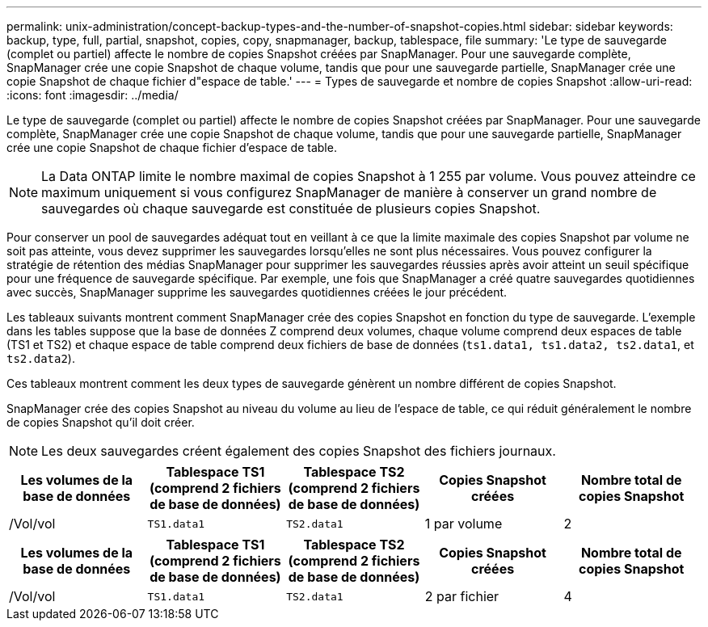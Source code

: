 ---
permalink: unix-administration/concept-backup-types-and-the-number-of-snapshot-copies.html 
sidebar: sidebar 
keywords: backup, type, full, partial, snapshot, copies, copy, snapmanager, backup, tablespace, file 
summary: 'Le type de sauvegarde (complet ou partiel) affecte le nombre de copies Snapshot créées par SnapManager. Pour une sauvegarde complète, SnapManager crée une copie Snapshot de chaque volume, tandis que pour une sauvegarde partielle, SnapManager crée une copie Snapshot de chaque fichier d"espace de table.' 
---
= Types de sauvegarde et nombre de copies Snapshot
:allow-uri-read: 
:icons: font
:imagesdir: ../media/


[role="lead"]
Le type de sauvegarde (complet ou partiel) affecte le nombre de copies Snapshot créées par SnapManager. Pour une sauvegarde complète, SnapManager crée une copie Snapshot de chaque volume, tandis que pour une sauvegarde partielle, SnapManager crée une copie Snapshot de chaque fichier d'espace de table.


NOTE: La Data ONTAP limite le nombre maximal de copies Snapshot à 1 255 par volume. Vous pouvez atteindre ce maximum uniquement si vous configurez SnapManager de manière à conserver un grand nombre de sauvegardes où chaque sauvegarde est constituée de plusieurs copies Snapshot.

Pour conserver un pool de sauvegardes adéquat tout en veillant à ce que la limite maximale des copies Snapshot par volume ne soit pas atteinte, vous devez supprimer les sauvegardes lorsqu'elles ne sont plus nécessaires. Vous pouvez configurer la stratégie de rétention des médias SnapManager pour supprimer les sauvegardes réussies après avoir atteint un seuil spécifique pour une fréquence de sauvegarde spécifique. Par exemple, une fois que SnapManager a créé quatre sauvegardes quotidiennes avec succès, SnapManager supprime les sauvegardes quotidiennes créées le jour précédent.

Les tableaux suivants montrent comment SnapManager crée des copies Snapshot en fonction du type de sauvegarde. L'exemple dans les tables suppose que la base de données Z comprend deux volumes, chaque volume comprend deux espaces de table (TS1 et TS2) et chaque espace de table comprend deux fichiers de base de données (`ts1.data1, ts1.data2, ts2.data1`, et `ts2.data2`).

Ces tableaux montrent comment les deux types de sauvegarde génèrent un nombre différent de copies Snapshot.

SnapManager crée des copies Snapshot au niveau du volume au lieu de l'espace de table, ce qui réduit généralement le nombre de copies Snapshot qu'il doit créer.


NOTE: Les deux sauvegardes créent également des copies Snapshot des fichiers journaux.

[cols="1a,1a,1a,1a,1a"]
|===
| Les volumes de la base de données | Tablespace TS1 (comprend 2 fichiers de base de données) | Tablespace TS2 (comprend 2 fichiers de base de données) | Copies Snapshot créées | Nombre total de copies Snapshot 


 a| 
/Vol/vol
 a| 
`TS1.data1`
 a| 
`TS2.data1`
 a| 
1 par volume
 a| 
2



 a| 
/Vol/vol
 a| 
`TS1.data2`
 a| 
`TS2.data2`
 a| 
1 par volume

|===
[cols="1a,1a,1a,1a,1a"]
|===
| Les volumes de la base de données | Tablespace TS1 (comprend 2 fichiers de base de données) | Tablespace TS2 (comprend 2 fichiers de base de données) | Copies Snapshot créées | Nombre total de copies Snapshot 


 a| 
/Vol/vol
 a| 
`TS1.data1`
 a| 
`TS2.data1`
 a| 
2 par fichier
 a| 
4



 a| 
/Vol/vol
 a| 
`TS1.data2`
 a| 
`TS2.data2`
 a| 
2 par fichier

|===